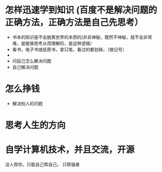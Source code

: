 * 怎样迅速学到知识 (百度不是解决问题的正确方法，正确方法是自己先思考）
- 书本的知识是不会脱离世界的本质的(并非神秘，既然不神秘，就不会非常难，是能够思考从而理解的，是这种逻辑）
- 看书，电子书或纸质书，拿只笔，看过的都划掉。（做记号）  
- 
- 问自己怎么解决问题
- 自己解决问题
  
* 怎么挣钱
  - 解决别人的问题 
* 思考人生的方向
* 自学计算机技术，并且交流，开源

没人帮你，只能自己帮自己。
只帮强者
